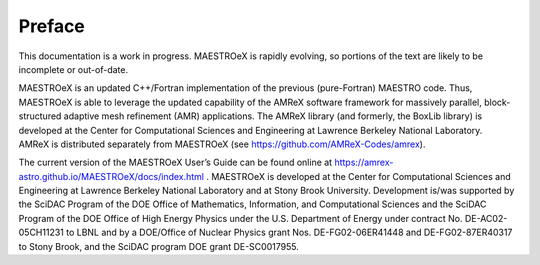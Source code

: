 *******
Preface
*******

This documentation is a work in progress. MAESTROeX is rapidly
evolving, so portions of the text are likely to be incomplete or
out-of-date.

MAESTROeX is an updated C++/Fortran implementation of the previous
(pure-Fortran) MAESTRO code. Thus, MAESTROeX is able to leverage the
updated capability of the AMReX software framework for massively
parallel, block-structured adaptive mesh refinement (AMR)
applications. The AMReX library (and formerly, the BoxLib library) is
developed at the Center for Computational Sciences and Engineering at
Lawrence Berkeley National Laboratory. AMReX is distributed separately
from MAESTROeX (see https://github.com/AMReX-Codes/amrex).

The current version of the MAESTROeX User’s Guide can be found online
at https://amrex-astro.github.io/MAESTROeX/docs/index.html .
MAESTROeX is developed at the Center for Computational Sciences and
Engineering at Lawrence Berkeley National Laboratory and at Stony
Brook University. Development is/was supported by the SciDAC Program
of the DOE Office of Mathematics, Information, and Computational
Sciences and the SciDAC Program of the DOE Office of High Energy
Physics under the U.S. Department of Energy under contract
No. DE-AC02-05CH11231 to LBNL and by a DOE/Office of Nuclear Physics
grant Nos. DE-FG02-06ER41448 and DE-FG02-87ER40317 to Stony Brook, and
the SciDAC program DOE grant DE-SC0017955.

